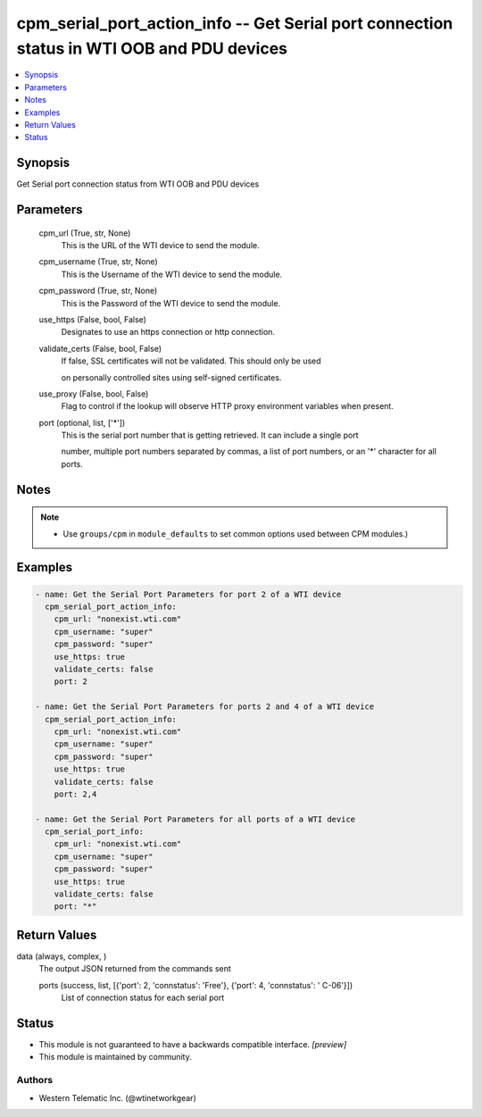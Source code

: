 .. _cpm_serial_port_action_info_module:


cpm_serial_port_action_info -- Get Serial port connection status in WTI OOB and PDU devices
===========================================================================================

.. contents::
   :local:
   :depth: 1


Synopsis
--------

Get Serial port connection status from WTI OOB and PDU devices






Parameters
----------

  cpm_url (True, str, None)
    This is the URL of the WTI device to send the module.


  cpm_username (True, str, None)
    This is the Username of the WTI device to send the module.


  cpm_password (True, str, None)
    This is the Password of the WTI device to send the module.


  use_https (False, bool, False)
    Designates to use an https connection or http connection.


  validate_certs (False, bool, False)
    If false, SSL certificates will not be validated. This should only be used

    on personally controlled sites using self-signed certificates.


  use_proxy (False, bool, False)
    Flag to control if the lookup will observe HTTP proxy environment variables when present.


  port (optional, list, ['*'])
    This is the serial port number that is getting retrieved. It can include a single port

    number, multiple port numbers separated by commas, a list of port numbers, or an '*' character for all ports.





Notes
-----

.. note::
   - Use ``groups/cpm`` in ``module_defaults`` to set common options used between CPM modules.)




Examples
--------

.. code-block:: yaml+jinja

    
    - name: Get the Serial Port Parameters for port 2 of a WTI device
      cpm_serial_port_action_info:
        cpm_url: "nonexist.wti.com"
        cpm_username: "super"
        cpm_password: "super"
        use_https: true
        validate_certs: false
        port: 2

    - name: Get the Serial Port Parameters for ports 2 and 4 of a WTI device
      cpm_serial_port_action_info:
        cpm_url: "nonexist.wti.com"
        cpm_username: "super"
        cpm_password: "super"
        use_https: true
        validate_certs: false
        port: 2,4

    - name: Get the Serial Port Parameters for all ports of a WTI device
      cpm_serial_port_info:
        cpm_url: "nonexist.wti.com"
        cpm_username: "super"
        cpm_password: "super"
        use_https: true
        validate_certs: false
        port: "*"



Return Values
-------------

data (always, complex, )
  The output JSON returned from the commands sent


  ports (success, list, [{'port': 2, 'connstatus': 'Free'}, {'port': 4, 'connstatus': ' C-06'}])
    List of connection status for each serial port






Status
------




- This module is not guaranteed to have a backwards compatible interface. *[preview]*


- This module is maintained by community.



Authors
~~~~~~~

- Western Telematic Inc. (@wtinetworkgear)

